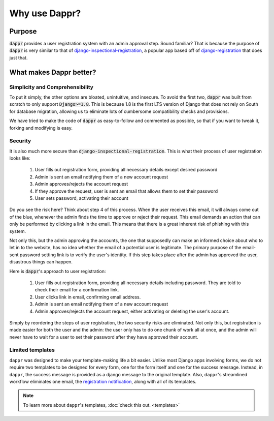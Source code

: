 ==============
Why use Dappr?
==============

Purpose
-------

:code:`dappr` provides a user registration system with an admin approval step.
Sound familiar? That is because the purpose of :code:`dappr` is very similar to
that of `django-inspectional-registration <https://github.com/lambdalisue/django-inspectional-registration>`_, a popular app based off of 
`django-registration <https://github.com/ubernostrum/django-registration/>`_ that
does just that.

What makes Dappr better?
------------------------

Simplicity and Comprehensibility
~~~~~~~~~~

To put it simply, the other options are bloated, unintuitive, and insecure.
To avoid the first two, :code:`dappr` was built from scratch to only
support :code:`Django>=1.8`. This is because 1.8 is the first LTS version of Django that does not rely on South for database migration, allowing us to eliminate lots of cumbersome compatibility checks and provisions.

We have tried to make the code of :code:`dappr` as easy-to-follow and commented as possible, so that if you want to tweak it, forking and modifying is easy.

Security
~~~~~~~~

It is also much more secure than :code:`django-inspectional-registration`. This is what their process of user registration looks like:

	#. User fills out registration form, providing all necessary details except desired password

	#. Admin is sent an email notifying them of a new account request

	#. Admin approves/rejects the account request

	#. If they approve the request, user is sent an email that allows them to set their password

	#. User sets password, activating their account

Do you see the risk here? Think about step 4 of this process. When the user receives this email, it will always come out of the blue, whenever the admin finds the time to approve or reject their request. This email demands an action that can only be performed by clicking a link in the email. This means that there is a great inherent risk of phishing with this system.

Not only this, but the admin approving the accounts, the one that supposedly can make an informed choice about who to let in to the website, has no idea whether the email of a potential user is legitimate. The primary purpose of the email-sent password setting link is to verify the user's identity. If this step takes place after the admin has approved the user, disastrous things can happen.

Here is :code:`dappr`'s approach to user registration:

	#. User fills out registration form, providing all necessary details including password. They are told to check their email for a confirmation link.

	#. User clicks link in email, confirming email address.

	#. Admin is sent an email notifying them of a new account request

	#. Admin approves/rejects the account request, either activating or deleting the user's account.
	
Simply by reordering the steps of user registration, the two security risks are eliminated. Not only this, but registration is made easier for both the user and the admin: the user only has to do one chunk of work all at once, and the admin will never have to wait for a user to set their password after they have approved their account.

Limited templates
~~~~~~~~~~~~~~~~~

``dappr`` was designed to make your template-making life a bit easier. Unlike most Django apps involving forms, we do not require two templates to be designed for every form, one for the form itself and one for the success message. Instead, in ``dappr``, the success message is provided as a django message to the original template. Also, ``dappr``'s streamlined workflow eliminates one email, the `registration notification <http://django-inspectional-registration.readthedocs.io/en/latest/about_registration_templates.html#registration-email>`_, along with all of its templates.

.. note::
	To learn more about ``dappr``'s templates, :doc:`check this out. <templates>`